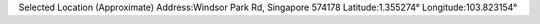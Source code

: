 
Selected Location (Approximate)
Address:Windsor Park Rd, Singapore 574178
Latitude:1.355274°
Longitude:103.823154°

